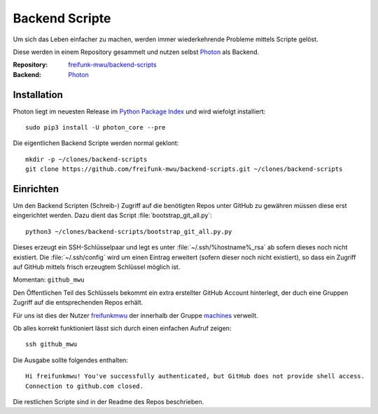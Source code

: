 .. _scripts:

Backend Scripte
===============

Um sich das Leben einfacher zu machen, werden immer wiederkehrende Probleme mittels Scripte gelöst.

Diese werden in einem Repository gesammelt und nutzen selbst Photon_ als Backend.

:Repository: `freifunk-mwu/backend-scripts <https://github.com/freifunk-mwu/backend-scripts>`_
:Backend: `Photon <https://github.com/spookey/photon>`_

Installation
------------

Photon liegt im neuesten Release im `Python Package Index <https://pypi.python.org/pypi/photon_core/>`_ und wird wiefolgt installiert::

    sudo pip3 install -U photon_core --pre

Die eigentlichen Backend Scripte werden normal geklont::

    mkdir -p ~/clones/backend-scripts
    git clone https://github.com/freifunk-mwu/backend-scripts.git ~/clones/backend-scripts

Einrichten
----------

Um den Backend Scripten (Schreib-) Zugriff auf die benötigten Repos unter GitHub zu gewähren müssen diese erst eingerichtet werden. Dazu dient das Script :file:`bootstrap_git_all.py`::

    python3 ~/clones/backend-scripts/bootstrap_git_all.py.py

Dieses erzeugt ein SSH-Schlüsselpaar und legt es unter :file:`~/.ssh/%hostname%_rsa` ab sofern dieses noch nicht existiert. Die :file:`~/.ssh/config` wird um einen Eintrag erweitert (sofern dieser noch nicht existiert), so dass ein Zugriff auf GitHub mittels frisch erzeugtem Schlüssel möglich ist.

Momentan: ``github_mwu``

Den Öffentlichen Teil des Schlüssels bekommt ein extra erstellter GitHub Account hinterlegt, der duch eine Gruppen Zugriff auf die entsprechenden Repos erhält.

Für uns ist dies der Nutzer `freifunkmwu <https://github.com/freifunkmwu>`_ der innerhalb der Gruppe `machines <https://github.com/orgs/freifunk-mwu/teams/machines>`_ verweilt.

Ob alles korrekt funktioniert lässt sich durch einen einfachen Aufruf zeigen::

    ssh github_mwu

Die Ausgabe sollte folgendes enthalten::

    Hi freifunkmwu! You've successfully authenticated, but GitHub does not provide shell access.
    Connection to github.com closed.

Die restlichen Scripte sind in der Readme des Repos beschrieben.
